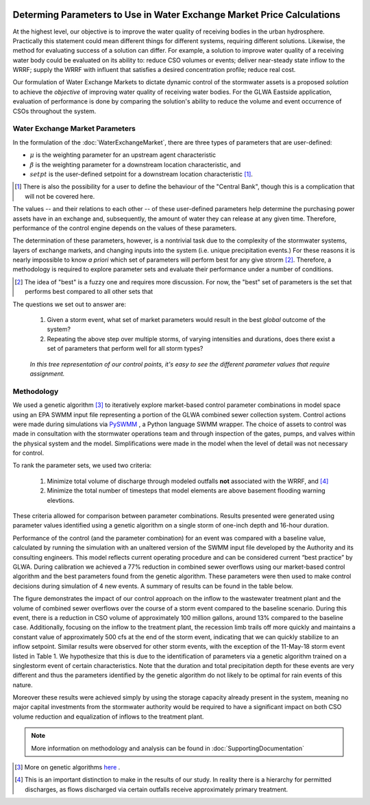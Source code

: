.. image:: images/LOGOS.png

Determing Parameters to Use in Water Exchange Market Price Calculations
=======================================================================


At the highest level, our objective is to improve the water quality of receiving bodies in the urban hydrosphere.
Practically this statement could mean different things for different systems, requiring different solutions.
Likewise, the method for evaluating success of a solution can differ.
For example, a solution to improve water quality of a receiving water body could be evaluated on its ability to: reduce CSO volumes or events; deliver near-steady state inflow to the WRRF; supply the WRRF with influent that satisfies a desired concentration profile; reduce real cost.

Our formulation of Water Exchange Markets to dictate dynamic control of the stormwater assets is a proposed *solution* to achieve the *objective* of improving water quality of receiving water bodies.
For the GLWA Eastside application, evaluation of performance is done by comparing the solution's ability to reduce the volume and event occurrence of CSOs throughout the system.


Water Exchange Market Parameters
--------------------------------

In the formulation of the :doc:`WaterExchangeMarket`, there are three types of parameters that are user-defined:

* :math:`\mu` is the weighting parameter for an upstream agent characteristic
* :math:`\beta` is the weighting parameter for a downstream location characteristic, and
* :math:`setpt` is the user-defined setpoint for a downstream location characteristic [#]_.



.. [#] There is also the possibility for a user to define the behaviour of the "Central Bank", though this is a complication that will not be covered here.

The values -- and their relations to each other -- of these user-defined parameters help determine the purchasing power assets have in an exchange and, subsequently, the amount of water they can release at any given time.
Therefore, performance of the control engine depends on the values of these parameters.

The determination of these parameters, however, is a nontrivial task due to the complexity of the stormwater systems, layers of exchange markets, and changing inputs into the system (i.e. unique precipitation events.)
For these reasons it is nearly impossible to know *a priori* which set of parameters will perform best for any give strorm [#]_.
Therefore, a methodology is required to explore parameter sets and evaluate their performance under a number of conditions.

.. [#] The idea of "best" is a fuzzy one and requires more discussion. For now, the "best" set of parameters is the set that performs best compared to all other sets that 


The questions we set out to answer are:

	1. Given a storm event, what set of market parameters would result in the best *global* outcome of the system?
	2. Repeating the above step over multiple storms, of varying intensities and durations, does there exist a set of parameters that perform well for all storm types?


.. figure:: images/ConceptualModel.png
	
	*In this tree representation of our control points, it's easy to see the different parameter values that require assignment.*


Methodology
------------------

We used a genetic algorithm [#]_ to iteratively explore market-based control parameter combinations in model space using an EPA SWMM input file representing a portion of the GLWA combined sewer collection system.
Control actions were made during simulations via `PySWMM <https://github.com/OpenWaterAnalytics/pyswmm>`_ , a Python language SWMM wrapper.
The choice of assets to control was made in consultation with the stormwater operations team and through inspection of the gates, pumps, and valves within the physical system and the model.
Simplifications were made in the model when the level of detail was not necessary for control. 


To rank the parameter sets, we used two criteria:

	1. Minimize total volume of discharge through modeled outfalls **not** associated with the WRRF, and [#]_
	2. Minimize the total number of timesteps that model elements are above basement flooding warning elevtions.

These criteria allowed for comparison between parameter combinations.
Results presented were generated using parameter values identified using a genetic algorithm on a single storm of one-inch depth and 16-hour duration. 

Performance of the control (and the parameter combination) for an event was compared with a baseline value, calculated by running the simulation with an unaltered version of the SWMM input file developed by the Authority and its consulting engineers.
This model reflects current operating procedure and can be considered current “best practice” by GLWA. 
During calibration we achieved a 77% reduction in combined sewer overflows using our market-based control algorithm and the best parameters found from the genetic algorithm.
These parameters were then used to make control decisions during simulation of 4 new events. 
A summary of results can be found in the table below.

.. image:: images/Results.PNG

The figure demonstrates the impact of our control approach on the inflow to the wastewater treatment plant and the volume of combined sewer overflows over the course of a storm event compared to the baseline scenario. 
During this event, there is a reduction in CSO volume of approximately 100 million gallons, around 13% compared to the baseline case. 
Additionally, focusing on the inflow to the treatment plant, the recession limb trails off more quickly and maintains a constant value of approximately 500 cfs at the end of the storm event, indicating that we can quickly stabilize to an inflow setpoint. 
Similar results were observed for other storm events, with the exception of the 11-May-18 storm event listed in Table 1. 
We hypothesize that this is due to the identification of parameters via a genetic algorithm trained on a singlestorm event of certain characteristics. 
Note that the duration and total precipitation depth for these events are very different and thus the parameters identified by the genetic algorithm do not likely to be optimal for rain events of this nature. 

Moreover these results were achieved simply by using the storage capacity already present in the system, meaning no major capital investments from the stormwater authority would be required to have a significant impact on both CSO volume reduction and equalization of inflows to the treatment plant. 

.. note:: More information on methodology and analysis can be found in :doc:`SupportingDocumentation`

.. [#] More on genetic algorithms `here <https://en.wikipedia.org/wiki/Genetic_algorithm>`_ .
.. [#] This is an important distinction to make in the results of our study. In reality there is a hierarchy for permitted discharges, as flows discharged via certain outfalls receive approximately primary treatment. 



.. **Complex Networks**: Real stormwater networks are complex, where interactions within the system are poorly understood and highly non-linear. 
.. **Multi-Layered Exchange Markets**: In complex stormwater networks it makes sense to simplify the problem by creating submarkets of assets contributing to common downstream locations. With nested and layered markets, it is hard to determine what the outcome of the parameters will be.
.. **Changing Inputs**: No two precipitation events are exactly alike in intensity, duration, or location. One parameterization may be more effective with one type of storm over another.
.. Experimentation with varying numbers of exchanges for the GLWA Eastside system has provided some evidence that multiple, nested markets provide more responsiveness to upstream agents compared to all agents competing in a single exchange.